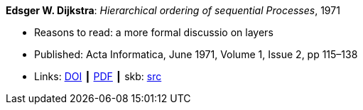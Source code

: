 *Edsger W. Dijkstra*: _Hierarchical ordering of sequential Processes_, 1971

* Reasons to read: a more formal discussio on layers
* Published: Acta Informatica, June 1971, Volume 1, Issue 2, pp 115–138
* Links:
       link:https://doi.org/10.1007/BF00289519[DOI]
    ┃ link:https://citemaster.net/get/a78f58ca-651b-11e2-a63c-00163e009cc7/EWD310.PDF[PDF]
    ┃ skb: link:https://github.com/vdmeer/skb/tree/master/library/article/1970/dijkstra-ai-1971.adoc[src]
ifdef::local[]
    ┃ link:/library/article/1970/dijkstra-ai-1971.pdf[PDF]
endif::[]


